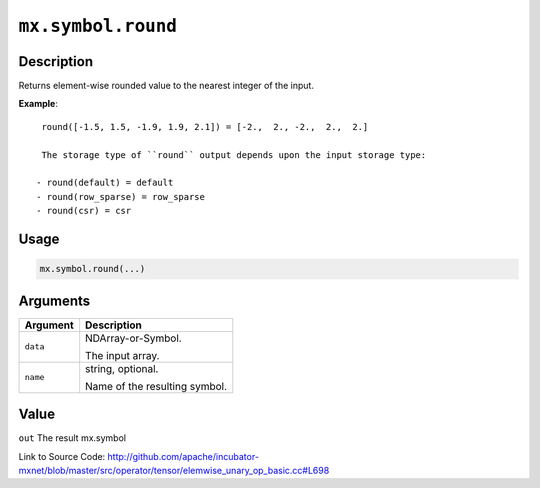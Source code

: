 .. raw:: html



``mx.symbol.round``
======================================

Description
----------------------

Returns element-wise rounded value to the nearest integer of the input.

**Example**::
	 
	 round([-1.5, 1.5, -1.9, 1.9, 2.1]) = [-2.,  2., -2.,  2.,  2.]
	 
	 The storage type of ``round`` output depends upon the input storage type:
	 
	- round(default) = default
	- round(row_sparse) = row_sparse
	- round(csr) = csr
	 
	 
	 

Usage
----------

.. code:: r

	mx.symbol.round(...)

Arguments
------------------

+----------------------------------------+------------------------------------------------------------+
| Argument                               | Description                                                |
+========================================+============================================================+
| ``data``                               | NDArray-or-Symbol.                                         |
|                                        |                                                            |
|                                        | The input array.                                           |
+----------------------------------------+------------------------------------------------------------+
| ``name``                               | string, optional.                                          |
|                                        |                                                            |
|                                        | Name of the resulting symbol.                              |
+----------------------------------------+------------------------------------------------------------+

Value
----------

``out`` The result mx.symbol


Link to Source Code: http://github.com/apache/incubator-mxnet/blob/master/src/operator/tensor/elemwise_unary_op_basic.cc#L698


.. disqus::
   :disqus_identifier: mx.symbol.round
